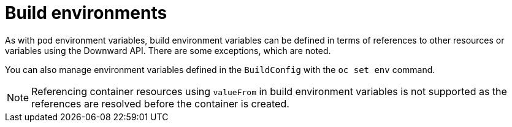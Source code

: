 // Module included in the following assemblies:
//
// * builds/creating-build-inputs.adoc

[id="builds-build-environment_{context}"]
= Build environments

[role="_abstract"]
As with pod environment variables, build environment variables can be defined in terms of references to other resources or variables using the Downward API. There are some exceptions, which are noted.

You can also manage environment variables defined in the `BuildConfig` with the `oc set env` command.

[NOTE]
====
Referencing container resources using `valueFrom` in build environment variables is not supported as the references are resolved before the container is created.
====
